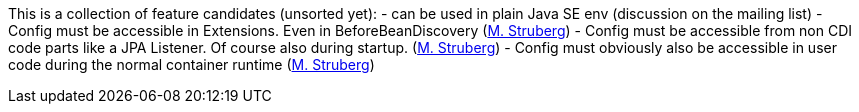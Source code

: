 This is a collection of feature candidates (unsorted yet):
 - can be used in plain Java SE env (discussion on the mailing list)
 - Config must be accessible in Extensions. Even in BeforeBeanDiscovery (https://github.com/microprofile/microprofile-config/pull/40#issuecomment-275642117[M. Struberg])
 - Config must be accessible from non CDI code parts like a JPA Listener. Of course also during startup. (https://github.com/microprofile/microprofile-config/pull/40#issuecomment-275642117[M. Struberg])
 - Config must obviously also be accessible in user code during the normal container runtime (https://github.com/microprofile/microprofile-config/pull/40#issuecomment-275642117[M. Struberg])
